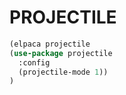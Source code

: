 
* PROJECTILE

#+begin_src emacs-lisp
(elpaca projectile
(use-package projectile
  :config
  (projectile-mode 1))
)
#+end_src


